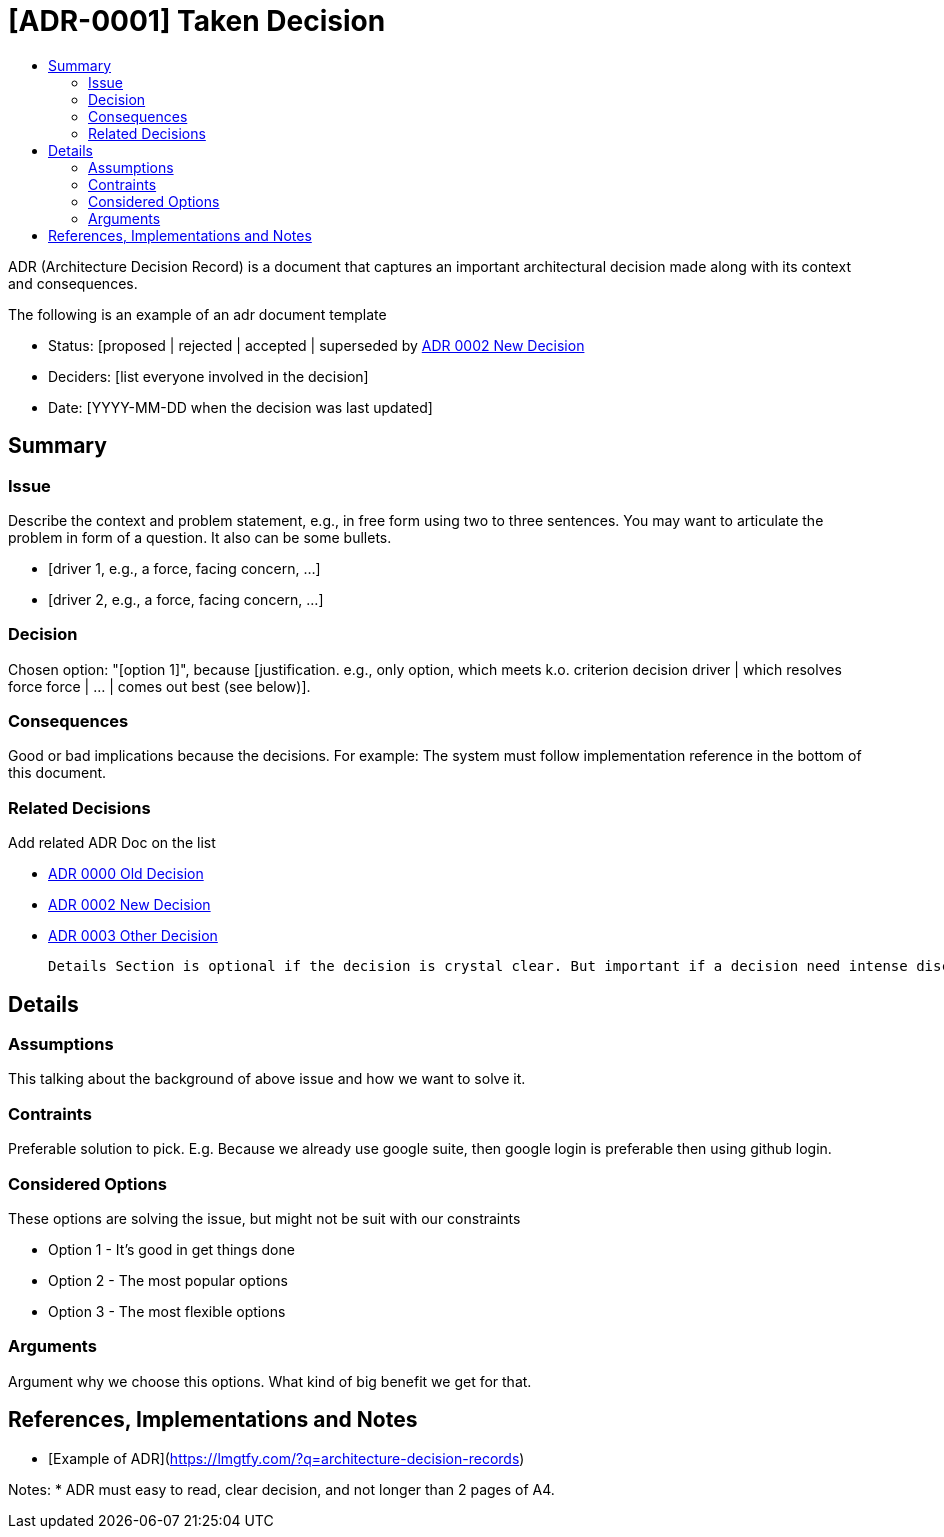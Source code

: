 :toc:
:toc-title: 


= [ADR-0001] Taken Decision

ADR (Architecture Decision Record) is a document that captures an important architectural decision made along with its context and consequences.

The following is an example of an adr document  template

* Status: [proposed | rejected | accepted | superseded by <<0002-adr-doc-new-decision-systemname.adoc#, ADR 0002 New Decision>>
* Deciders: [list everyone involved in the decision]
* Date: [YYYY-MM-DD when the decision was last updated]

== Summary

=== Issue

Describe the context and problem statement, e.g., in free form using two to three sentences. You may want to articulate the problem in form of a question. It also can be some bullets.

* [driver 1, e.g., a force, facing concern, …]
* [driver 2, e.g., a force, facing concern, …]

=== Decision

Chosen option: "[option 1]", because [justification. e.g., only option, which meets k.o. criterion decision driver | which resolves force force | … | comes out best (see below)].

=== Consequences

Good or bad implications because the decisions. For example: The system must follow implementation reference in the bottom of this document.

=== Related Decisions

Add related ADR Doc on the list

* <<0000-adr-doc-old-decision-systemname.adoc#, ADR 0000 Old Decision>>

* <<0002-adr-doc-new-decision-systemname.adoc#, ADR 0002 New Decision>>

* <<0003-adr-doc-other-decision-systemname.adoc#, ADR 0003 Other Decision>>


 Details Section is optional if the decision is crystal clear. But important if a decision need intense discussion or some comparison.

== Details 

=== Assumptions

This talking about the background of above issue and how we want to solve it. 

=== Contraints

Preferable solution to pick. E.g. Because we already use google suite, then google login is preferable then using github login.

=== Considered Options

These options are solving the issue, but might not be suit with our constraints

* Option 1 - It's good in get things done
* Option 2 - The most popular options 
* Option 3 - The most flexible options

=== Arguments

Argument why we choose this options. What kind of big benefit we get for that.



== References, Implementations and Notes

* [Example of ADR](https://lmgtfy.com/?q=architecture-decision-records[])


Notes:
* ADR must easy to read, clear decision, and not longer than 2 pages of A4.

